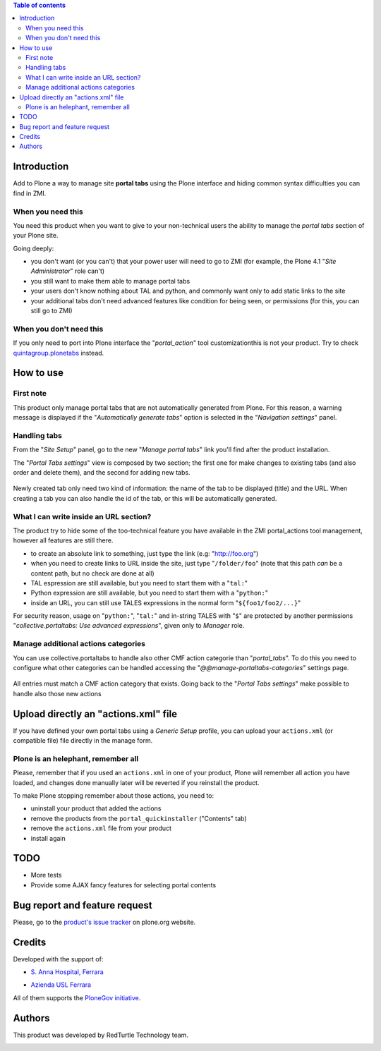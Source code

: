 .. contents:: **Table of contents**

Introduction
============

Add to Plone a way to manage site **portal tabs** using the Plone interface and hiding common
syntax difficulties you can find in ZMI.

When you need this
------------------

You need this product when you want to give to your non-technical users the ability to
manage the *portal tabs* section of your Plone site.

Going deeply:

* you don't want (or you can't) that your power user will need to go to ZMI
  (for example, the Plone 4.1 "*Site Administrator*" role can't)
* you still want to make them able to manage portal tabs
* your users don't know nothing about TAL and python, and commonly want only to add static
  links to the site
* your additional tabs don't need advanced features like condition for being seen, or permissions
  (for this, you can still go to ZMI)

When you don't need this
------------------------

If you only need to port into Plone interface the "*portal_action*" tool customizationthis is not your
product. Try to check `quintagroup.plonetabs`__ instead.

__ http://pypi.python.org/pypi/quintagroup.plonetabs/

How to use
==========

First note
----------

This product only manage portal tabs that are not automatically generated from Plone. For this
reason, a warning message is displayed if the "*Automatically generate tabs*" option is selected
in the "*Navigation settings*" panel.

Handling tabs
-------------

From the "*Site Setup*" panel, go to the new "*Manage portal tabs*" link you'll find after the
product installation.

.. image:: http://keul.it/images/plone/collective.portaltabs-0.1.0a-1.png
   :alt: View of the Site Setup panel

The "*Portal Tabs settings*" view is composed by two section; the first one for make changes to
existing tabs (and also order and delete them), and the second for adding new tabs.

.. figure:: http://blog.redturtle.it/pypi-images/collective.portaltabs/collective.portaltabs-0.3.0-02.png/image_preview
   :target: http://blog.redturtle.it/pypi-images/collective.portaltabs/collective.portaltabs-0.3.0-02.png/
   :alt: Manage portal tabs panel view

Newly created tab only need two kind of information: the name of the tab to be displayed (title)
and the URL. When creating a tab you can also handle the id of the tab, or this will be
automatically generated.

What I can write inside an URL section?
---------------------------------------

The product try to hide some of the too-technical feature you have available in the ZMI
portal_actions tool management, however all features are still there.

* to create an absolute link to something, just type the link (e.g: "http://foo.org")
* when you need to create links to URL inside the site, just type "``/folder/foo``"
  (note that this path *can* be a content path, but no check are done at all)
* TAL espression are still available, but you need to start them with a "``tal:``"
* Python expression are still available, but you need to start them with a "``python:``"
* inside an URL, you can still use TALES expressions in the normal form "``${foo1/foo2/...}``"

For security reason, usage on "``python:``", "``tal:``" and in-string TALES with "``$``" are protected
by another permissions "*collective.portaltabs: Use advanced expressions*", given only to *Manager* role.

Manage additional actions categories
------------------------------------

You can use collective.portaltabs to handle also other CMF action categorie than "*portal_tabs*".
To do this you need to configure what other categories can be handled accessing the
"*@@manage-portaltabs-categories*" settings page.

.. figure:: http://blog.redturtle.it/pypi-images/collective.portaltabs/collective.portaltabs-0.3.0-03.png/image_preview
   :target: http://blog.redturtle.it/pypi-images/collective.portaltabs/collective.portaltabs-0.3.0-03.png/
   :alt: Categories to be handled

All entries must match a CMF action category that exists.
Going back to the "*Portal Tabs settings*" make possible to handle also those new actions

.. figure:: http://blog.redturtle.it/pypi-images/collective.portaltabs/collective.portaltabs-0.3.0-04.png/image_preview
   :target: http://blog.redturtle.it/pypi-images/collective.portaltabs/collective.portaltabs-0.3.0-04.png/
   :alt: Multiple CMF Category panel

Upload directly an "actions.xml" file
=====================================

If you have defined your own portal tabs using a *Generic Setup* profile, you can upload your ``actions.xml``
(or compatible file) file directly in the manage form.

Plone is an helephant, remember all
-----------------------------------

Please, remember that if you used an ``actions.xml`` in one of your product, Plone will remember all action you have
loaded, and changes done manually later will be reverted if you reinstall the product.

To make Plone stopping remember about those actions, you need to:

* uninstall your product that added the actions
* remove the products from the ``portal_quickinstaller`` ("Contents" tab)
* remove the ``actions.xml`` file from your product
* install again

TODO
====

* More tests
* Provide some AJAX fancy features for selecting portal contents

Bug report and feature request
==============================

Please, go to the `product's issue tracker`__ on plone.org website.

__ http://plone.org/products/collective.portaltabs/issues/

Credits
=======

Developed with the support of:

* `S. Anna Hospital, Ferrara`__
  
  .. image:: http://www.ospfe.it/ospfe-logo.jpg 
     :alt: S. Anna Hospital logo

* `Azienda USL Ferrara`__

  .. image:: http://www.ausl.fe.it/logo_ausl.gif
     :alt: Azienda USL logo

All of them supports the `PloneGov initiative`__.

__ http://www.ospfe.it/
__ http://www.ausl.fe.it/
__ http://www.plonegov.it/

Authors
=======

This product was developed by RedTurtle Technology team.

.. image:: http://www.redturtle.it/redturtle_banner.png
   :alt: RedTurtle Technology Site
   :target: http://www.redturtle.it/

